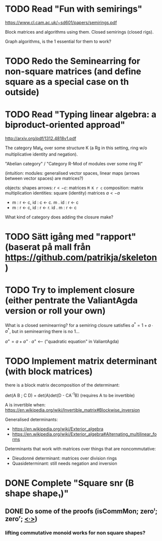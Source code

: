 * TODO Read "Fun with semirings"

  https://www.cl.cam.ac.uk/~sd601/papers/semirings.pdf

  Block matrices and algorithms using them. Closed semirings (closed
  rigs).

  Graph algorithms, is the 1 essential for them to work?

* TODO Redo the Seminearring for non-square matrices (and define square as a special case on th outside)

* TODO Read "Typing linear algebra: a biproduct-oriented approad"

  http://arxiv.org/pdf/1312.4818v1.pdf

  The category Mat_K over some structure K (a Rg in this setting, ring
  w/o multiplicative identity and negation).

  "Abelian category" / "Category R-Mod of modules over some ring R"

  (intuition: modules: generalised vector spaces, linear maps (arrows between
  vector spaces) are matrices?)

  objects: shapes
  arrows: $r <- c$: matrices ~M K r c~
  composition: matrix multiplication
  identities: square (identity) matrices $a <- a$
  - m : r <- c, id : c <- c. m . id : r <- c
  - m : r <- c, id : r <- r. id . m : r <- c

  What kind of category does adding the closure make?

* TODO Sätt igång med "rapport" (baserat på mall från https://github.com/patrikja/skeleton)

* TODO Try to implement closure (either pentrate the ValiantAgda version or roll your own)
  What is a closed seminearring? for a semiring closure satisfies
  $a^* = 1 + a ∙ a^*$, but in seminearring there is no 1...

  $a^+ = a + a^+ ∙ a^+$ <--- ("quadratic equation" in ValiantAgda)


* TODO Implement matrix determinant (with block matrices)

  there is a block matrix decomposition of the determinant:

  det(A B ; C D) = det(A)det(D - CA^{-1}B) (requires A to be invertible)

  A is invertible when: https://en.wikipedia.org/wiki/Invertible_matrix#Blockwise_inversion

  Generalised determinants:
  - https://en.wikipedia.org/wiki/Exterior_algebra
  - https://en.wikipedia.org/wiki/Exterior_algebra#Alternating_multilinear_forms

  Determinants that work with matrices over things that are noncommutative:
  - Dieudonné determinant: matrices over division rings
  - Quasideterminant: still needs negation and inversion

* DONE Complete "Square snr (B shape shape₁)"
  CLOSED: [2015-11-26 Thu 09:04]
** DONE Do some of the proofs (isCommMon; zeroˡ; zeroʳ; _<∙>_)
   CLOSED: [2015-11-26 Thu 09:05]
*** lifting commutative monoid works for non square shapes?
